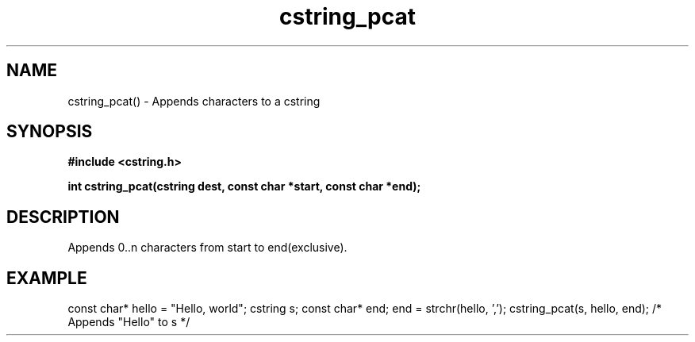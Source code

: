 .TH cstring_pcat 3 2016-01-30 "" "The Meta C Library"
.SH NAME
cstring_pcat() \- Appends characters to a cstring
.SH SYNOPSIS
.B #include <cstring.h>
.sp
.BI "int cstring_pcat(cstring dest, const char *start, const char *end);

.SH DESCRIPTION
Appends 0..n characters from start to end(exclusive).
.SH EXAMPLE
.Bd -literal
const char* hello = "Hello, world";
cstring s;
const char* end;
...
end = strchr(hello, ',');
cstring_pcat(s, hello, end); /* Appends "Hello" to s */
.Ed
